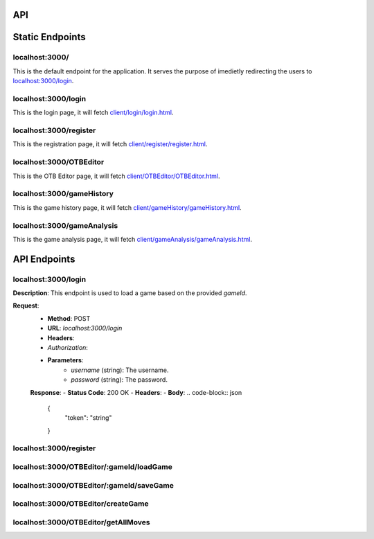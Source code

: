 API
===

.. contents:: Endpoints
   :depth: 2
   :local:


Static Endpoints
================

localhost:3000/
---------------

This is the default endpoint for the application. It serves the purpose of imedietly redirecting the users to `localhost:3000/login <#localhost3000login>`_.

localhost:3000/login
--------------------

This is the login page, it will fetch `client/login/login.html <https://github.com/gherkins05/6A-Software-Coursework/blob/main/client/login/login.html>`_.

localhost:3000/register
-----------------------

This is the registration page, it will fetch `client/register/register.html <https://github.com/gherkins05/6A-Software-Coursework/blob/main/client/register/register.html>`_.

localhost:3000/OTBEditor
------------------------

This is the OTB Editor page, it will fetch `client/OTBEditor/OTBEditor.html <https://github.com/gherkins05/6A-Software-Coursework/blob/main/client/OTBEditor/OTBEditor.html>`_.

localhost:3000/gameHistory
--------------------------

This is the game history page, it will fetch `client/gameHistory/gameHistory.html <https://github.com/gherkins05/6A-Software-Coursework/blob/main/client/gameHistory/gameHistory.html>`_.

localhost:3000/gameAnalysis
---------------------------

This is the game analysis page, it will fetch `client/gameAnalysis/gameAnalysis.html <https://github.com/gherkins05/6A-Software-Coursework/blob/main/client/gameAnalysis/gameAnalysis.html>`_.


API Endpoints
=============

localhost:3000/login
--------------------

**Description**:
This endpoint is used to load a game based on the provided `gameId`.

**Request**:
   - **Method**: POST
   - **URL**: `localhost:3000/login`
   - **Headers**:
   - `Authorization`:
   - **Parameters**:
      - `username` (string): The username.
      - `password` (string): The password.

   **Response**:
   - **Status Code**: 200 OK
   - **Headers**:
   - **Body**:
   .. code-block:: json
      {
         "token": "string"
      }

localhost:3000/register
-----------------------

localhost:3000/OTBEditor/:gameId/loadGame
-----------------------------------------



localhost:3000/OTBEditor/:gameId/saveGame
-----------------------------------------



localhost:3000/OTBEditor/createGame
-----------------------------------



localhost:3000/OTBEditor/getAllMoves
------------------------------------


